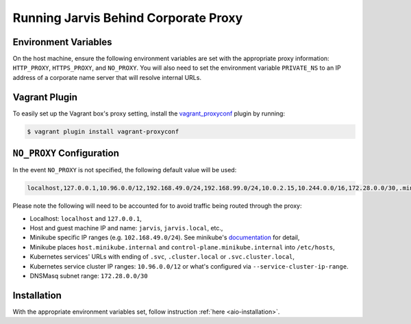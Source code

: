 =====================================
Running Jarvis Behind Corporate Proxy
=====================================

Environment Variables
=====================

On the host machine, ensure the following environment variables are set with the appropriate proxy information:
``HTTP_PROXY``, ``HTTPS_PROXY``, and ``NO_PROXY``. You will also need to set the environment variable ``PRIVATE_NS``
to an IP address of a corporate name server that will resolve internal URLs.

Vagrant Plugin
==============

To easily set up the Vagrant box's proxy setting, install the `vagrant_proxyconf`_ plugin by running:

.. code:: bash

  $ vagrant plugin install vagrant-proxyconf

``NO_PROXY`` Configuration
==========================

In the event ``NO_PROXY`` is not specified, the following default value will be used:

.. code::

  localhost,127.0.0.1,10.96.0.0/12,192.168.49.0/24,192.168.99.0/24,10.0.2.15,10.244.0.0/16,172.28.0.0/30,.minikube.internal,.svc,.svc.cluster.local,jarvis.local

Please note the following will need to be accounted for to avoid traffic being routed through the proxy:

- Localhost: ``localhost`` and ``127.0.0.1``,
- Host and guest machine IP and name: ``jarvis``, ``jarvis.local``, etc.,
- Minikube specific IP ranges (e.g. ``102.168.49.0/24``). See minikube's `documentation`_ for detail,
- Minikube places ``host.minikube.internal`` and ``control-plane.minikube.internal`` into ``/etc/hosts``,
- Kubernetes services' URLs with ending of ``.svc``, ``.cluster.local`` or ``.svc.cluster.local``,
- Kubernetes service cluster IP ranges: ``10.96.0.0/12`` or what's configured via ``--service-cluster-ip-range``.
- DNSMasq subnet range: ``172.28.0.0/30``

Installation
============

With the appropriate environment variables set, follow instruction :ref:`here <aio-installation>`.

.. _vagrant_proxyconf: http://tmatilai.github.io/vagrant-proxyconf/
.. _documentation: https://minikube.sigs.k8s.io/docs/handbook/vpn_and_proxy/
